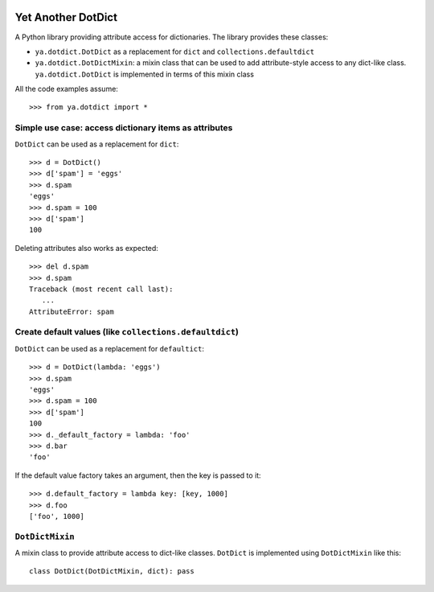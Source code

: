 .. image:: https://github.com/knowikow/ya.dotdict.py/workflows/build/badge.svg
   :target: https://github.com/knowikow/ya.dotdict.py/workflows/build/badge.svg

===================
Yet Another DotDict
===================

A Python library providing attribute access for dictionaries.
The library provides these classes:

- ``ya.dotdict.DotDict`` as a replacement for ``dict`` and ``collections.defaultdict``
- ``ya.dotdict.DotDictMixin``: a mixin class that can be used to add attribute-style access to any dict-like class.
  ``ya.dotdict.DotDict`` is implemented in terms of this mixin class

All the code examples assume::

   >>> from ya.dotdict import *

Simple use case: access dictionary items as attributes
======================================================

``DotDict`` can be used as a replacement for ``dict``::

   >>> d = DotDict()
   >>> d['spam'] = 'eggs'
   >>> d.spam
   'eggs'
   >>> d.spam = 100
   >>> d['spam']
   100

Deleting attributes also works as expected::

   >>> del d.spam
   >>> d.spam
   Traceback (most recent call last):
      ...
   AttributeError: spam


Create default values (like ``collections.defaultdict``)
========================================================

``DotDict`` can be used as a replacement for ``defaultict``::

   >>> d = DotDict(lambda: 'eggs')
   >>> d.spam
   'eggs'
   >>> d.spam = 100
   >>> d['spam']
   100
   >>> d._default_factory = lambda: 'foo'
   >>> d.bar
   'foo'

If the default value factory takes an argument, then the key is passed to it::

   >>> d.default_factory = lambda key: [key, 1000]
   >>> d.foo
   ['foo', 1000]

``DotDictMixin``
================

A mixin class to provide attribute access to dict-like classes. ``DotDict`` is implemented using ``DotDictMixin`` like this::

   class DotDict(DotDictMixin, dict): pass

